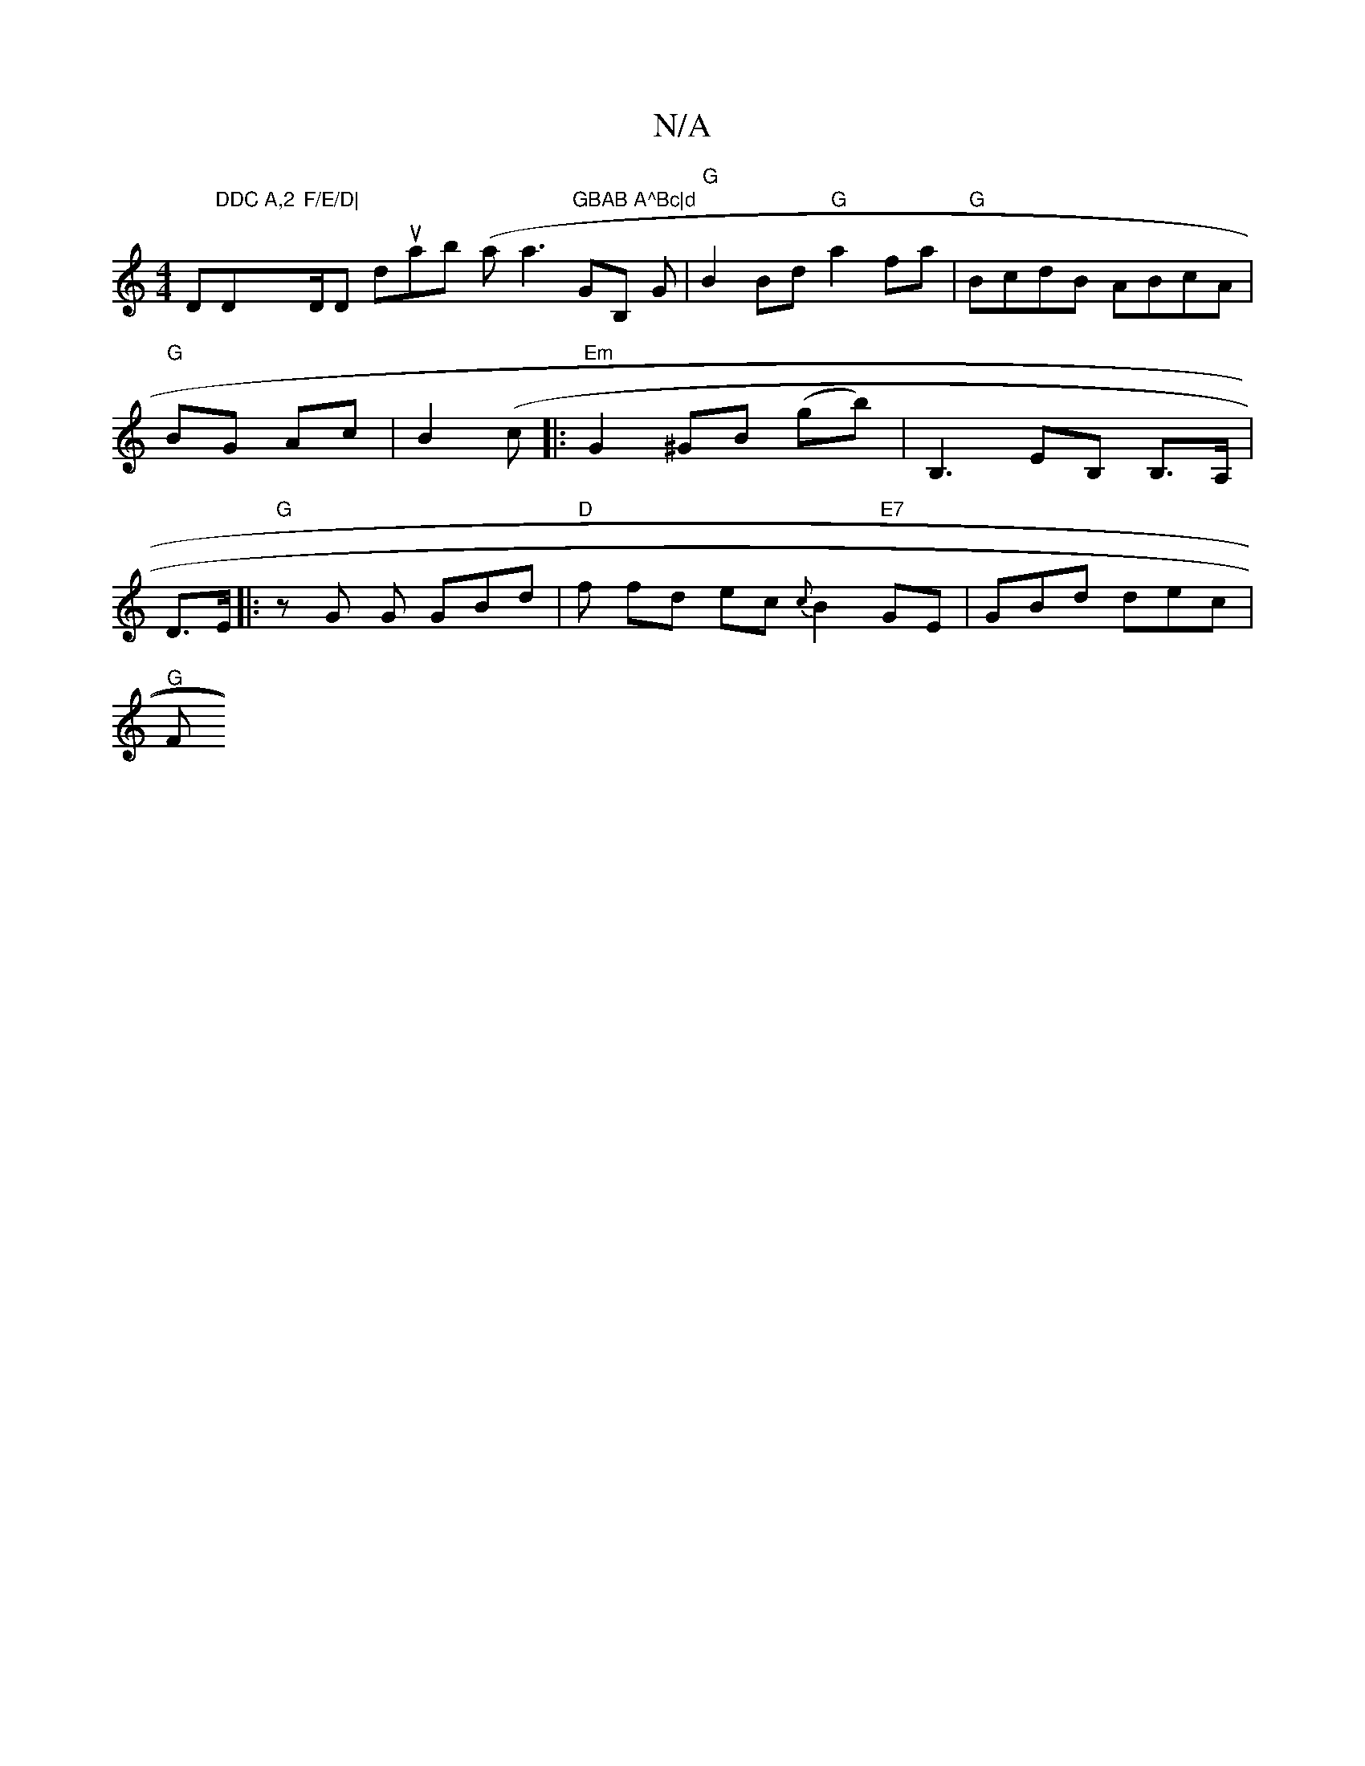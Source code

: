 X:1
T:N/A
M:4/4
R:N/A
K:Cmajor
D"DDC A,2"D"F/E/D|"D/Dor doruanb (ariotnl a3"GBAB A^Bc|d"GB, G|"G" B2 Bd "G"a2fa|"G" BcdB ABcA|"G"BG Ac|B2 (c|: "Em"G2 ^GB (gb)|B,3 EB, B,>A, |D>E(2 |: "G"zG G GBd|"D"f fd ec{c}B2"E7"GE |GBd dec|
"G"F